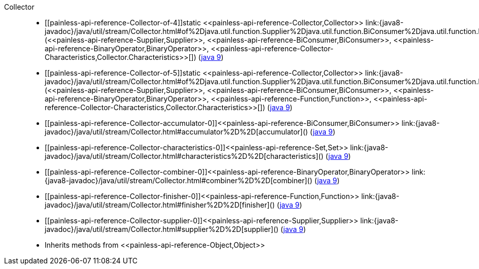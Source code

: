 ////
Automatically generated by PainlessDocGenerator. Do not edit.
Rebuild by running `gradle generatePainlessApi`.
////

[[painless-api-reference-Collector]]++Collector++::
* ++[[painless-api-reference-Collector-of-4]]static <<painless-api-reference-Collector,Collector>> link:{java8-javadoc}/java/util/stream/Collector.html#of%2Djava.util.function.Supplier%2Djava.util.function.BiConsumer%2Djava.util.function.BinaryOperator%2Djava.util.stream.Collector$Characteristics:A%2D[of](<<painless-api-reference-Supplier,Supplier>>, <<painless-api-reference-BiConsumer,BiConsumer>>, <<painless-api-reference-BinaryOperator,BinaryOperator>>, <<painless-api-reference-Collector-Characteristics,Collector.Characteristics>>[])++ (link:{java9-javadoc}/java/util/stream/Collector.html#of%2Djava.util.function.Supplier%2Djava.util.function.BiConsumer%2Djava.util.function.BinaryOperator%2Djava.util.stream.Collector$Characteristics:A%2D[java 9])
* ++[[painless-api-reference-Collector-of-5]]static <<painless-api-reference-Collector,Collector>> link:{java8-javadoc}/java/util/stream/Collector.html#of%2Djava.util.function.Supplier%2Djava.util.function.BiConsumer%2Djava.util.function.BinaryOperator%2Djava.util.function.Function%2Djava.util.stream.Collector$Characteristics:A%2D[of](<<painless-api-reference-Supplier,Supplier>>, <<painless-api-reference-BiConsumer,BiConsumer>>, <<painless-api-reference-BinaryOperator,BinaryOperator>>, <<painless-api-reference-Function,Function>>, <<painless-api-reference-Collector-Characteristics,Collector.Characteristics>>[])++ (link:{java9-javadoc}/java/util/stream/Collector.html#of%2Djava.util.function.Supplier%2Djava.util.function.BiConsumer%2Djava.util.function.BinaryOperator%2Djava.util.function.Function%2Djava.util.stream.Collector$Characteristics:A%2D[java 9])
* ++[[painless-api-reference-Collector-accumulator-0]]<<painless-api-reference-BiConsumer,BiConsumer>> link:{java8-javadoc}/java/util/stream/Collector.html#accumulator%2D%2D[accumulator]()++ (link:{java9-javadoc}/java/util/stream/Collector.html#accumulator%2D%2D[java 9])
* ++[[painless-api-reference-Collector-characteristics-0]]<<painless-api-reference-Set,Set>> link:{java8-javadoc}/java/util/stream/Collector.html#characteristics%2D%2D[characteristics]()++ (link:{java9-javadoc}/java/util/stream/Collector.html#characteristics%2D%2D[java 9])
* ++[[painless-api-reference-Collector-combiner-0]]<<painless-api-reference-BinaryOperator,BinaryOperator>> link:{java8-javadoc}/java/util/stream/Collector.html#combiner%2D%2D[combiner]()++ (link:{java9-javadoc}/java/util/stream/Collector.html#combiner%2D%2D[java 9])
* ++[[painless-api-reference-Collector-finisher-0]]<<painless-api-reference-Function,Function>> link:{java8-javadoc}/java/util/stream/Collector.html#finisher%2D%2D[finisher]()++ (link:{java9-javadoc}/java/util/stream/Collector.html#finisher%2D%2D[java 9])
* ++[[painless-api-reference-Collector-supplier-0]]<<painless-api-reference-Supplier,Supplier>> link:{java8-javadoc}/java/util/stream/Collector.html#supplier%2D%2D[supplier]()++ (link:{java9-javadoc}/java/util/stream/Collector.html#supplier%2D%2D[java 9])
* Inherits methods from ++<<painless-api-reference-Object,Object>>++
